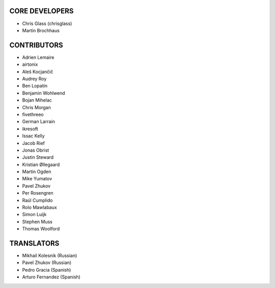 CORE DEVELOPERS
===============

* Chris Glass (chrisglass)
* Martin Brochhaus

CONTRIBUTORS
============

* Adrien Lemaire
* airtonix
* Aleš Kocjančič
* Audrey Roy
* Ben Lopatin
* Benjamin Wohlwend
* Bojan Mihelac
* Chris Morgan
* fivethreeo
* German Larrain
* ikresoft
* Issac Kelly
* Jacob Rief
* Jonas Obrist
* Justin Steward 
* Kristian Øllegaard
* Martin Ogden
* Mike Yumatov
* Pavel Zhukov
* Per Rosengren
* Raúl Cumplido
* Rolo Mawlabaux
* Simon Luijk
* Stephen Muss
* Thomas Woolford

TRANSLATORS
===========

* Mikhail Kolesnik (Russian)
* Pavel Zhukov (Russian)
* Pedro Gracia (Spanish)
* Arturo Fernandez (Spanish)
